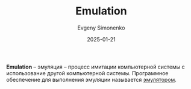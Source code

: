 :PROPERTIES:
:ID:       2bc82df9-1611-4887-8fdb-39541a8352cf
:END:
#+TITLE: Emulation
#+AUTHOR: Evgeny Simonenko
#+LANGUAGE: Russian
#+LICENSE: CC BY-SA 4.0
#+DATE: 2025-01-21
#+FILETAGS: :computer-architecture:

*Emulation* -- эмуляция -- процесс имитации компьютерной системы с использование другой компьютерной системы. Программное обеспечение для выполнения эмуляции называется [[id:a92294c0-757e-4125-a320-4bd65accd75f][эмулятором]].
